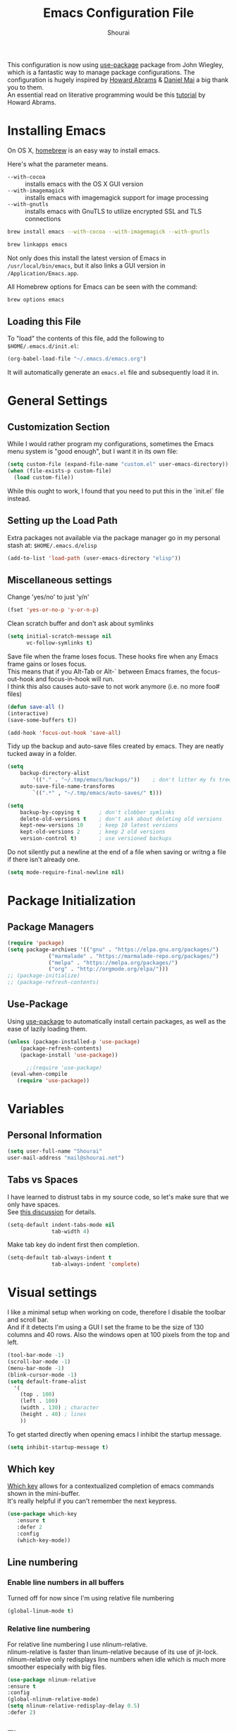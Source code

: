 #+TITLE: Emacs Configuration File
#+AUTHOR: Shourai

This configuration is now using [[https://github.com/jwiegley/use-package][use-package]] package from John Wiegley, which is
a fantastic way to manage package configurations.  The configuration is hugely
inspired by [[https://github.com/howardabrams/dot-files/blob/master/emacs.org][Howard Abrams]] & [[https://github.com/danielmai/.emacs.d/blob/master/config.org][Daniel Mai]] a big thank you to them. \\
An essential read on literative programming would be this [[http://howardism.org/Technical/Emacs/literate-programming-tutorial.html][tutorial]] by Howard
Abrams.

* Installing Emacs
  
  On OS X, [[http://brew.sh/][homebrew]] is an easy way to install emacs.
  
  Here's what the parameter means.
   - ~--with-cocoa~ :: installs emacs with the OS X GUI version
   - ~--with-imagemagick~ :: installs emacs with imagemagick support for image processing
   - ~--with-gnutls~ :: installs emacs with GnuTLS to utilize encrypted SSL and TLS connections
        
   #+begin_src sh
   brew install emacs --with-cocoa --with-imagemagick --with-gnutls
   
   brew linkapps emacs
   #+end_src
   
   Not only does this install the latest version of Emacs in
   =/usr/local/bin/emacs=, but it also links a GUI version in
   =/Application/Emacs.app=.
   
   All Homebrew options for Emacs can be seen with the command:
   
   #+BEGIN_SRC sh
     brew options emacs
   #+END_SRC
   
** Loading this File
   
   To "load" the contents of this file, add the following to =$HOME/.emacs.d/init.el=:
   
   #+BEGIN_SRC emacs-lisp :tangle no
      (org-babel-load-file "~/.emacs.d/emacs.org")
   #+END_SRC
   
   It will automatically generate an =emacs.el= file and subsequently load it in.
   
* General Settings

** Customization Section
   
   While I would rather program my configurations, sometimes the Emacs
   menu system is "good enough", but I want it in its own file:
   
   #+BEGIN_SRC emacs-lisp :tangle no
     (setq custom-file (expand-file-name "custom.el" user-emacs-directory))
     (when (file-exists-p custom-file)
       (load custom-file))
   #+END_SRC
   
   While this ought to work, I found that you need to put this in the `init.el`
   file instead.
   
** Setting up the Load Path
   
   Extra packages not available via the package manager go in my
   personal stash at: =$HOME/.emacs.d/elisp=
   
   #+BEGIN_SRC emacs-lisp :tangle no
     (add-to-list 'load-path (user-emacs-directory "elisp"))
   #+END_SRC

** Miscellaneous settings

Change 'yes/no' to just 'y/n'

   #+BEGIN_SRC emacs-lisp
     (fset 'yes-or-no-p 'y-or-n-p)
   #+END_SRC

Clean scratch buffer and don't ask about symlinks
   #+BEGIN_SRC emacs-lisp
     (setq initial-scratch-message nil
           vc-follow-symlinks t)
   #+END_SRC

Save file when the frame loses focus.
These hooks fire when any Emacs frame gains or loses focus. \\
This means that if you Alt-Tab or Alt-` between Emacs frames, the focus-out-hook and
focus-in-hook will run. \\
I think this also causes auto-save to not work anymore (i.e. no more foo# files)

#+BEGIN_SRC emacs-lisp
    (defun save-all ()
    (interactive)
    (save-some-buffers t))

    (add-hook 'focus-out-hook 'save-all)
#+END_SRC

Tidy up the backup and auto-save files created by emacs.
They are neatly tucked away in a folder.

#+BEGIN_SRC emacs-lisp
    (setq 
        backup-directory-alist
            '(("." . "~/.tmp/emacs/backups/"))    ; don't litter my fs tree
        auto-save-file-name-transforms
            `((".*" , "~/.tmp/emacs/auto-saves/" t)))

    (setq
        backup-by-copying t      ; don't clobber symlinks
        delete-old-versions t    ; don't ask about deleting old versions
        kept-new-versions 10     ; keep 10 latest versions
        kept-old-versions 2      ; keep 2 old versions
        version-control t)       ; use versioned backups
#+END_SRC


Do not silently put a newline at the end of a file when saving or writng a file
if there isn't already one.
#+BEGIN_SRC emacs-lisp
(setq mode-require-final-newline nil)
#+END_SRC

* Package Initialization
  
** Package Managers
   #+BEGIN_SRC emacs-lisp
(require 'package)
(setq package-archives '(("gnu" . "https://elpa.gnu.org/packages/")
			 ("marmalade" . "https://marmalade-repo.org/packages/")
			 ("melpa" . "https://melpa.org/packages/")
			 ("org" . "http://orgmode.org/elpa/")))
;; (package-initialize)
;; (package-refresh-contents)
   #+END_SRC
   
** Use-Package
   
   Using [[https://github.com/jwiegley/use-package][use-package]] to automatically install certain packages, as
   well as the ease of lazily loading them.
   
   #+BEGIN_SRC emacs-lisp
    (unless (package-installed-p 'use-package)
        (package-refresh-contents)
        (package-install 'use-package))

          ;;(require 'use-package)
     (eval-when-compile
       (require 'use-package))
   #+END_SRC
* Variables
  
** Personal Information
   
   #+BEGIN_SRC emacs-lisp
     (setq user-full-name "Shourai"
     user-mail-address "mail@shourai.net")
   #+END_SRC
   
** Tabs vs Spaces
   
   I have learned to distrust tabs in my source code, so let's make
   sure that we only have spaces. \\ 
   See [[http://ergoemacs.org/emacs/emacs_tabs_space_indentation_setup.html][this discussion]] for details.
   
   #+BEGIN_SRC emacs-lisp
     (setq-default indent-tabs-mode nil
                   tab-width 4)
   #+END_SRC
   
   Make tab key do indent first then completion.
   
   #+BEGIN_SRC emacs-lisp :tangle no
     (setq-default tab-always-indent t
                   tab-always-indent 'complete)
   #+END_SRC
* Visual settings
  
  I like a minimal setup when working on code, therefore I disable the toolbar and scroll bar. \\
  And if it detects I'm using a GUI I set the frame to be the size of 130
  columns and 40 rows. Also the windows open at 100 pixels from the top and left.
  
  #+BEGIN_SRC emacs-lisp
    (tool-bar-mode -1)
    (scroll-bar-mode -1)
    (menu-bar-mode -1)
    (blink-cursor-mode -1)
    (setq default-frame-alist
      '(
        (top . 100)
        (left . 100)
        (width . 130) ; character
        (height . 40) ; lines
        ))
  #+END_SRC
  
  To get started directly when opening emacs I inhibit the startup message.
  
  #+BEGIN_SRC emacs-lisp
(setq inhibit-startup-message t)
  #+END_SRC
  
** Which key
   [[https://github.com/justbur/emacs-which-key][Which key]] allows for a contextualized completion of emacs commands
   shown in the mini-buffer. \\
   It's really helpful if you can't remember the next keypress.
   
   #+BEGIN_SRC emacs-lisp
     (use-package which-key
        :ensure t 
        :defer 2 
        :config
        (which-key-mode))
   #+END_SRC
** Line numbering
   
*** Enable line numbers in all buffers
    Turned off for now since I'm using relative file numbering
    
    #+BEGIN_SRC emacs-lisp :tangle no
      (global-linum-mode t)
    #+END_SRC
    
***  Relative line numbering
     
     For relative line numbering I use nlinum-relative. \\
     nlinum-relative is faster than linum-relative because of its use of
     jit-lock. \\
     nlinum-relative only redisplays line numbers when idle which
     is much more smoother especially with big files.
     
     #+BEGIN_SRC emacs-lisp
       (use-package nlinum-relative
       :ensure t
       :config
       (global-nlinum-relative-mode)
       (setq nlinum-relative-redisplay-delay 0.5)
       :defer 2)
     #+END_SRC
     
** Theme
   A beautiful theme by [[https://github.com/purcell/color-theme-sanityinc-tomorrow][Steve Purcell]], you can check out screenshots over at [[https://emacsthemes.com/themes/sanityinc-tomorrow-themes.html][emacsthemes.com]].
   
   #+BEGIN_SRC emacs-lisp :tangle no
    (use-package color-theme-sanityinc-tomorrow
    :ensure t
    :init
    (load-theme 'sanityinc-tomorrow-night t))
   #+END_SRC
   
   #+BEGIN_SRC emacs-lisp
    (use-package solarized-theme 
    :ensure t
    :init
    (load-theme 'solarized-light t))
   #+END_SRC
   
   
   [[https://github.com/TheBB/spaceline][This]] is the package that provides Spacemacs with its famous mode-line theme.
   Disabled since it requires a third of a second during startup.
   
   #+BEGIN_SRC emacs-lisp :tangle yes
     (use-package spaceline
     :ensure t
     :config
     (require 'spaceline-config)
     (spaceline-emacs-theme)
(setq spaceline-highlight-face-func 'spaceline-highlight-face-evil-state))
   #+END_SRC

** Highlight current line
   #+BEGIN_SRC emacs-lisp
     (global-hl-line-mode 1) 
;;     (set-face-background 'hl-line "#2b2f31")
   #+END_SRC

** Highlight background colour
   Background color in visual select mode.

   #+BEGIN_SRC emacs-lisp
     (set-face-attribute 'region nil :background "#676767")
   #+END_SRC
** Word wrap
The sacred 80 column rule that states “Thou shalt not cross 80 columns in thy
file” originated from IBM 80 column punch cards, was reinforced by early
terminal and printout restrictions, and is still common in coding standards
today, including Google's Java standard and the Linux kernel standard.

    #+BEGIN_SRC emacs-lisp
      (setq-default fill-column 80)

      (add-hook 'text-mode-hook '(lambda ()
                                     (auto-fill-mode 1)))

      (add-hook 'LaTeX-mode-hook '(lambda ()
                                    (auto-fill-mode 1)))
    #+END_SRC

** Rainbow delimiter
  #+BEGIN_SRC emacs-lisp
    (use-package rainbow-delimiters
    :ensure t
    :defer t 
    :config )
  #+END_SRC
** Highlight parenthesis
  #+BEGIN_SRC emacs-lisp
    (use-package highlight-parentheses
    :ensure t
    :defer t 
    :config )
  #+END_SRC

* Undo and Redo
  The ultimate undo history visualizer.
  #+BEGIN_SRC emacs-lisp
    (use-package undo-tree
    :ensure t
    :defer 5
    :init
    :config
    (global-undo-tree-mode t))
  #+END_SRC
  
* Loading and Finding Files
** Helm
   
   Emacs incremental completion and selection narrowing framework.
   #+BEGIN_SRC emacs-lisp
     (use-package helm
     :ensure t
     :defer 1
     :bind (("M-x" . helm-M-x)
            ("C-x h" . helm-command-prefix)
            ("C-x C-b" . helm-mini)
            ("C-x C-f" . helm-find-files)
            ("M-y" . helm-show-kill-ring))
     :config
     (setq helm-M-x-fuzzy-match         t    ;; optional fuzzy matching for helm-M-x
           helm-buffers-fuzzy-matching  t
           helm-recentf-fuzzy-match     t
           helm-quick-update            t))
   #+END_SRC
   
** Ido
   Interactively do things with buffers and files.
   Helm replaced Ido mode for me, hence I didn't tangle this.
   #+BEGIN_SRC emacs-lisp :tangle no
     (use-package ido
     :config
     (ido-mode t)
     (setq ido-separator            "\n" ;; make ido display choices vertically
           ido-enable-flex-matching t ;; display any item that contains the chars you typed
           max-mini-window-height   0.5))
   #+END_SRC
* Autocompletion
** Snippets
   A template system for Emacs.
   #+BEGIN_SRC emacs-lisp
     (use-package yasnippet
     :ensure t
     :defer 10
     :config
     (yas-global-mode 1))
   #+END_SRC
   
** Company Mode
   Modular in-buffer completion framework for Emacs.
   #+BEGIN_SRC emacs-lisp
     (use-package company
     :ensure t
     :defer 10
     :bind ("C-," . company-complete-common)
     :init
     ;(add-hook 'after-init-hook 'global-company-mode)  ;; using this doesn't allow deferring
     :config
     (global-company-mode 1)
     (setq company-idle-delay  0.3 ; company delay until suggestions are shown
           company-show-numbers t))

   #+END_SRC
   
  Took these binds out for testing purposes 
   #+BEGIN_SRC emacs-lisp :tangle no
     :bind (
         ("<tab>" . company-indent-or-complete-common))
   #+END_SRC

   Add quickhelp for company mode
   #+BEGIN_SRC emacs-lisp
     (use-package company-quickhelp
     :ensure t
     :defer 10
     :config
     (company-quickhelp-mode 1))
   #+END_SRC
   
** Smartparens
   Minor mode for Emacs that deals with parens pairs and tries to be smart about it.
   #+BEGIN_SRC emacs-lisp
      (use-package smartparens
      :ensure t
      :defer 10
      :bind (
     ("TAB" . sp-up-sexp) ; <tab> is truly the tabkey, TAB interferes with C-i
     ("C-<right>" . sp-forward-slurp-sexp)
     ("M-<right>" . sp-forward-barf-sexp)
     ("C-<left>"  . sp-backward-slurp-sexp)
     ("M-<left>"  . sp-backward-barf-sexp))
      :init
      (add-hook 'python-mode-hook #'smartparens-mode)
      (add-hook 'LaTeX-mode-hook #'smartparens-mode)
      :config
     (sp-pair "$" "$")
      (require 'smartparens-latex))
   #+END_SRC
* Spell-checking
While typing text I like to activate `flyspell mode` which checks my spelling on
the fly. My preferred spelling is `en_GB`. \\
The dictionaries have to be installed via `brew install aspell`.

    #+BEGIN_SRC emacs-lisp
        (setq ispell-dictionary "en_GB")
    #+END_SRC 
* Evil mode
  Evil is an extensible vi layer for Emacs. \\
  It provides Vim features like Visual selection and text objects.
  #+BEGIN_SRC emacs-lisp
    (use-package evil
    :ensure t
    :bind (("C-z" . turn-on-evil-mode)
           ("C-x C-z" . turn-off-evil-mode))
    :init
    (setq evil-want-C-u-scroll t)
    (evil-mode t))
  #+END_SRC

  When the buffer loses focus, return to evil-normal-mode. \\
  This is useful when you alt-tab back and directly want to move around.
    #+BEGIN_SRC emacs-lisp :tangle no
        (add-hook 'focus-in-hook 'normal-mode)
    #+END_SRC

** Custom Keybindings 

  Customizable key sequence to escape from insert state and everything else in Emacs. \\
  The default keybinding is =fd=.
  See [[https://github.com/syl20bnr/evil-escape][github]] for further details.
  #+BEGIN_SRC emacs-lisp :tangle no
    (use-package evil-escape
    :ensure t
    :config
    (evil-escape-mode t)) 
#+END_SRC
  
  Increment and decrement numbers in Emacs.
  #+BEGIN_SRC emacs-lisp
    (use-package evil-numbers
    :ensure t
    :bind ("C-c +" . evil-numbers/inc-at-pt)
          ("C-c -" . evil-numbers/dec-at-pt))
  #+END_SRC
  
** Surround
This package emulates [[https://github.com/tpope/vim-surround][surround.vim by Tim Pope]]. The functionality is wrapped into a minor mode.
  #+BEGIN_SRC emacs-lisp
    (use-package evil-surround
    :ensure t
    :defer 10
    :config
    (global-evil-surround-mode 1))
  #+END_SRC

** Multiple Cursors
 Multiple cursors for evil mode. \\
 Keybindings are in the [[https://github.com/gabesoft/evil-mc/blob/master/evil-mc.el][evil-mc.el]].
  #+BEGIN_SRC emacs-lisp
    (use-package evil-mc
    :ensure t
    :defer t)
  #+END_SRC
** Custom settings
Prevent the visual selection overriding the system clipboard.
This is useful if when using `viwp`, which does not work otherwise.

    #+BEGIN_SRC emacs-lisp
        (fset 'evil-visual-update-x-selection 'ignore)
    #+END_SRC
** Replace with register
  Port of [ReplaceWithRegister](http://www.vim.org/scripts/script.php?script_id=2703)
  #+BEGIN_SRC emacs-lisp
    (use-package evil-replace-with-register
    :ensure t
    :init
    (setq evil-replace-with-register-key (kbd "gr"))
    (evil-replace-with-register-install))
  #+END_SRC
* Movement
** Avy
   Avy is a GNU Emacs package for jumping to visible text using a char-based decision tree. \\
   See for more information [[https://github.com/abo-abo/avy][abo-abo]]'s github.
   
   #+BEGIN_SRC emacs-lisp
     (use-package avy
       :ensure t
       :defer t
       :bind (("C-:" . avy-goto-char)
       ("C-'" . avy-goto-char-2)
       ("M-g f" . avy-goto-line)
       ("M-g w" . avy-goto-word-1)
       ("M-g e" . avy-goto-word-0)))
   #+END_SRC
   
** Windmove
   Move around windows using cardinal directions (S-<left>, S-<right>, S-<up>,
   S-<down>) \\
   When using evil mode ~C-w h/j/k/l~ also work. \\
   Which is actually faster because your fingers stay on the homerow. \\
   To enable tangle this code block.
   
   #+BEGIN_SRC emacs-lisp :tangle no
     (windmove-default-keybindings)
   #+END_SRC
   
** Vim keys
   
   Go to next CHAR which is similar to =f= and =t= in vim
   setting for iy-go-to-char.  \\
   It's currently not in use since I'm using evil mode.
   
   #+BEGIN_SRC emacs-lisp :tangle no
(use-package iy-go-to-char 
  :ensure t
  :bind
  ("C-c f" . iy-go-to-char)
  ("C-c F" . iy-go-to-char-backward)
  ("C-c ;" . iy-go-to-or-up-to-continue)
  ("C-c ," . iy-go-to-or-up-to-continue-backward))
   #+END_SRC
   
** Expand region
   Expand region increases the selected region by semantic units.
   
   #+BEGIN_SRC emacs-lisp
(use-package expand-region
  :ensure t
  :defer t
  :bind ("C-=" . er/expand-region))
   #+END_SRC
   
** Delete selection mode
   Delete Selection mode lets you treat an Emacs region much like a typical text selection outside of Emacs. \\
   Not in use right now due to evil mode.
   #+BEGIN_SRC emacs-lisp :tangle no
     (delete-selection-mode 1)
   #+END_SRC
   
** Multiple cursors
   Multiple cursors for Emacs. \\
   Using the evil version, so this is disabled for the time being.
   #+BEGIN_SRC emacs-lisp :tangle no
       (use-package multiple-cursors
       :ensure t
       :bind (
         ("C-S-c C-S-c" . mc/edit-lines)
         ("C-c C-. ."   . mc/mark-all-dwim)
         ("C-c C-. C-." . mc/mark-all-like-this-dwim)
         ("C->"         . mc/mark-next-like-this)
         ("C-<"         . mc/mark-previous-like-this)
         ("C-c C-. n"   . mc/mark-next-like-this)
         ("C-c C-. p"   . mc/mark-previous-like-this)
         ("C-c C-. a"   . mc/mark-all-like-this)
         ("C-c C-. N"   . mc/mark-next-symbol-like-this)
         ("C-c C-. P"   . mc/mark-previous-symbol-like-this)
         ("C-c C-. A"   . mc/mark-all-symbols-like-this)
         ("C-c C-. f"   . mc/mark-all-like-this-in-defun)
         ("C-c C-. l"   . mc/edit-lines)
         ("C-c C-. e"   . mc/edit-ends-of-lines) ))
   #+END_SRC
* Latex
We will be using AUCTeX as our Emacs TeX environment, together with yasnippets it 
works as well as any dedicated LaTeX program.

#+BEGIN_SRC emacs-lisp
    (use-package tex
    :ensure auctex
    :mode ("\\.tex\\'" . LaTeX-mode)
    :interpreter ("LatexMk" . LaTeX-mode)
    :config
    (setq TeX-auto-save      t      ;; enable parse on load and save
          TeX-parse-self     t
          TeX-save-query     nil)    ;; autosave before compiling
    (setq-default TeX-master nil))  ;; let AUCTeX query for master file name
#+END_SRC

When a latex file is loaded, let it load visual-line, flyspell, math-mode and reftex.
It's also necessary (at least on a mac) to add the path with the latex bin files.

#+BEGIN_SRC emacs-lisp
    (add-hook 'LaTeX-mode-hook 'visual-line-mode)
    (add-hook 'LaTeX-mode-hook 'flyspell-mode)
    (add-hook 'LaTeX-mode-hook 'LaTeX-math-mode)
    (add-hook 'LaTeX-mode-hook 'turn-on-reftex)
    (setq reftex-plug-into-AUCTeX t)
    (setenv "PATH" (concat (getenv "PATH") ":/Library/TeX/texbin"))
    (setq exec-path (append exec-path '("/Library/TeX/texbin")))
#+END_SRC

Add LatexMk support to AUCTeX
    #+BEGIN_SRC emacs-lisp
        (use-package auctex-latexmk
        :ensure t
        :defer 10
        :init (add-hook 'LaTeX-mode-hook 'auctex-latexmk-setup)
        :config
        ;; Let LatexMk to pass the -pdf flag when TeX-PDF-mode is active 
        (setq auctex-latexmk-inherit-TeX-PDF-mode t)
        ;; Make LatexMk be the default command when invoking TeX-command-master (C-c C-c)
        (add-hook 'LaTeX-mode-hook
        (lambda ()
        (push
        '("latexmk" "latexmk -pdf %s -auxdir=build" TeX-run-TeX nil t
            :help "Run latexmk on file")
            TeX-command-list)))
        (add-hook 'TeX-mode-hook '(lambda () (setq TeX-command-default "latexmk"))))

    #+END_SRC

Add company support to AUCTeX
    #+BEGIN_SRC emacs-lisp
      (use-package company-auctex
        :ensure t
        :defer 5
        :init (add-hook 'LaTeX-mode-hook 'company-auctex-init))
    #+END_SRC

Add custom shortcuts to LaTeX-math-list
Can be customized using "`M-x` customize-variable `RET` LaTeX-math-list `RET`"
I prefer it to be saved into the init.el (using customize-variable) instead of custom.el.
#+BEGIN_SRC emacs-lisp
  (setq LaTeX-math-list
        '((?2 "prime" "Misc Symbol" 2032)))
#+END_SRC

Define shortcuts for LaTeX-math-mode
#+BEGIN_SRC emacs-lisp
  (add-hook 'LaTeX-math-mode-hook
    (lambda ()
     (local-set-key (kbd "`1") 'LaTeX-math-partial)
     (local-set-key (kbd "`3") 'LaTeX-math-sqrt)))
#+END_SRC

Insert braces after typing <^> and <_> in math mode.
Autocomplete dollar sign.
#+BEGIN_SRC emacs-lisp
(setq TeX-electric-sub-and-superscript 1)
;; (setq TeX-electric-math (cons "$" "$"))
#+END_SRC

Set custom program to open pdf, dvi and html

#+BEGIN_SRC emacs-lisp
(setq
 ;; Set the list of viewers for Mac OS X.
 TeX-view-program-list
 '(("Preview.app" "open -a Preview.app %o")
   ("Skim" "open -a Skim.app %o")
   ("displayline" "displayline %n %o %b")
   ("open" "open build/%o"))
 ;; Select the viewers for each file type.
 TeX-view-program-selection
 '((output-dvi "open")
   (output-pdf "Skim")
   (output-html "open")))
#+END_SRC

* Python
  Elpy is an Emacs package to bring powerful Python editing to Emacs. It
  combines and configures a number of other packages, both written in Emacs Lisp
  as well as Python.
    #+BEGIN_SRC emacs-lisp
      (use-package elpy
      :ensure t
      :after python
      ;:mode ("\\.py\\'" . python-mode)
      ;:interpreter ("python" . python-mode)
      :config
      (elpy-enable))
    #+END_SRC

  Set the shell interpreter to python 3 instead of python 2.
  #+BEGIN_SRC emacs-lisp 
    (setq python-shell-interpreter "python3")
  #+END_SRC

  Change elpy's RPC to python 3
  #+BEGIN_SRC emacs-lisp 
    (setq elpy-rpc-python-command "python3")
  #+END_SRC

  Company-mode completion back-end for Python JEDI.

  #+BEGIN_SRC emacs-lisp :tangle no
    (defun my/python-mode-hook ()
      (add-to-list 'company-backends 'company-jedi))

    (add-hook 'python-mode-hook 'my/python-mode-hook)
  #+END_SRC
  
  Call jedi in python buffer.

  #+BEGIN_SRC emacs-lisp :tangle no
    (add-hook 'python-mode-hook 'jedi:setup)
    (setq jedi:complete-on-dot t)                 ; optional
  #+END_SRC
   
* Org mode
  
The following is for syntax highlighting the code source blocks inside org mode.
Furthermore it will load the languages that could be used.

  #+BEGIN_SRC emacs-lisp
    (setq org-confirm-babel-evaluate nil
          org-src-fontify-natively   t
          org-src-tab-acts-natively  t)
  #+END_SRC

  #+BEGIN_SRC emacs-lisp :tangle no
    (org-babel-do-load-languages
     'org-babel-load-languages
     '((sh         . t)
       (emacs-lisp . t)
       (python     . t)
       (latex      . t)
       (ruby       . t)
       (dot        . t)
       (css        . t)))
  #+END_SRC
  
  Remove the HTML validate link that appears at the postamble of your exported HTML file.

  #+BEGIN_SRC emacs-lisp
    (setq org-html-validation-link nil)
  #+END_SRC

* Magit
  Magit is an interface to the version control system Git, implemented as an Emacs package.  
   #+BEGIN_SRC emacs-lisp
     (use-package magit
       :ensure t
       :defer t
       :bind (("C-x g" . magit-status))
       :config  (require 'evil-magit))
   #+END_SRC

   #+BEGIN_SRC emacs-lisp
     (use-package evil-magit
       :ensure t
       :defer t)
   #+END_SRC
* Ledger
A major mode for editing files in the format used by the [[https://github.com/ledger/ledger][ledger]] command-line accounting system.

   #+BEGIN_SRC emacs-lisp
     (use-package ledger-mode
       :ensure t
       :defer t)
   #+END_SRC
  
  Set `C-c $` to insert `€` symbol.
   #+BEGIN_SRC emacs-lisp
     (with-eval-after-load 'ledger-mode
       ;(define-key ledger-mode-map (kbd "C-c $") "€")
       (define-key ledger-mode-map (kbd "C-c $") (lambda () (interactive) (insert "€")))
       (define-key ledger-mode-map (kbd "C-c c") 'ledger-mode-clean-buffer))
   #+END_SRC

  Set the ledger schedule file
  #+BEGIN_SRC emacs-lisp
     (setq ledger-schedule-file "~/Dropbox/Budget/schedule")
  #+END_SRC
* Markdown
A major mode for editing Markdown-formatted text.

   #+BEGIN_SRC emacs-lisp
(use-package markdown-mode
  :ensure t
  :commands (markdown-mode gfm-mode)
  :mode (("README\\.md\\'" . gfm-mode)
         ("\\.md\\'" . markdown-mode)
         ("\\.markdown\\'" . markdown-mode))
  :init (setq markdown-command "multimarkdown"))
   #+END_SRC

* End notes

   Before you can build this on a new system, make sure that you put
   the cursor over any of these properties, and hit: =C-c C-c=

#+DESCRIPTION: A literate programming version of my Emacs Initialization script, loaded by the .emacs file.
#+PROPERTY:    header-args:sh  :tangle no
#+PROPERTY:    header-args:emacs-lisp  :tangle yes